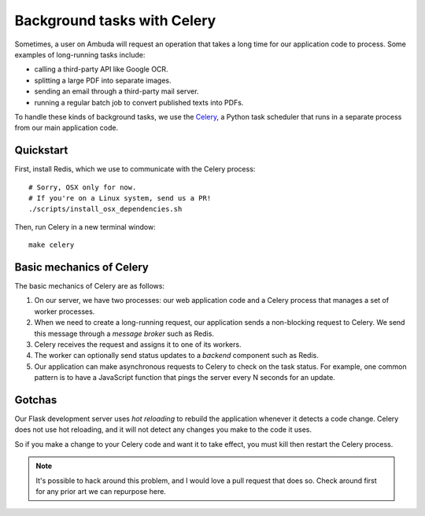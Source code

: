 Background tasks with Celery
============================

Sometimes, a user on Ambuda will request an operation that takes a long time
for our application code to process. Some examples of long-running tasks include:

- calling a third-party API like Google OCR.
- splitting a large PDF into separate images.
- sending an email through a third-party mail server.
- running a regular batch job to convert published texts into PDFs.

To handle these kinds of background tasks, we use the `Celery`_, a Python task
scheduler that runs in a separate process from our main application code.

.. _Celery: https://docs.celeryq.dev/en/stable/


Quickstart
----------

First, install Redis, which we use to communicate with the Celery process::

    # Sorry, OSX only for now.
    # If you're on a Linux system, send us a PR!
    ./scripts/install_osx_dependencies.sh

Then, run Celery in a new terminal window::

    make celery


Basic mechanics of Celery
-------------------------

The basic mechanics of Celery are as follows:

1. On our server, we have two processes: our web application code and a Celery
   process that manages a set of worker processes.

2. When we need to create a long-running request, our application sends a
   non-blocking request to Celery. We send this message through a *message
   broker* such as Redis.

3. Celery receives the request and assigns it to one of its workers.

4. The worker can optionally send status updates to a *backend* component such
   as Redis.

5. Our application can make asynchronous requests to Celery to check on the
   task status. For example, one common pattern is to have a JavaScript
   function that pings the server every N seconds for an update.


Gotchas
-------

Our Flask development server uses *hot reloading* to rebuild the application
whenever it detects a code change. Celery does not use hot reloading, and it
will not detect any changes you make to the code it uses.

So if you make a change to your Celery code and want it to take effect, you
must kill then restart the Celery process.

.. note::
    It's possible to hack around this problem, and I would love a pull request
    that does so. Check around first for any prior art we can repurpose here.
